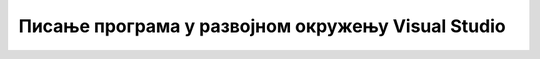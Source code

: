 Писање програма у развојном окружењу Visual Studio
==================================================